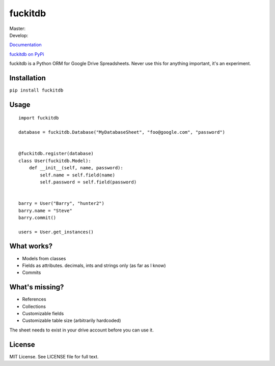 fuckitdb
========

| Master: |Build Status|
| Develop: |Build Status|

`Documentation`_

`fuckitdb on PyPi`_

fuckitdb is a Python ORM for Google Drive Spreadsheets. Never use this for anything important, it's an experiment.

Installation
------------

``pip install fuckitdb``

Usage
-----

::

   import fuckitdb
   
   database = fuckitdb.Database("MyDatabaseSheet", "foo@google.com", "password")
   
   
   @fuckitdb.register(database)
   class User(fuckitdb.Model):
       def __init__(self, name, password):
           self.name = self.field(name)
           self.password = self.field(password)
   
   
   barry = User("Barry", "hunter2")
   barry.name = "Steve"
   barry.commit()
   
   users = User.get_instances()

What works?
----------
* Models from classes
* Fields as attributes. decimals, ints and strings only (as far as I know)
* Commits

What's missing?
---------------
* References
* Collections
* Customizable fields
* Customizable table size (arbitrarily hardcoded)


The sheet needs to exist in your drive account before you can use it. 

License
-------

MIT License. See LICENSE file for full text.

.. _Documentation: http://fuckitdb.readthedocs.org
.. _fuckitdb on PyPi: https://pypi.python.org/pypi/fuckitdb

.. |Build Status| image:: https://travis-ci.org/Widdershin/fuckitdb.png?branch=master
   :target: https://travis-ci.org/Widdershin/fuckitdb
.. |Build Status| image:: https://travis-ci.org/Widdershin/fuckitdb.png?branch=develop
   :target: https://travis-ci.org/Widdershin/fuckitdb

